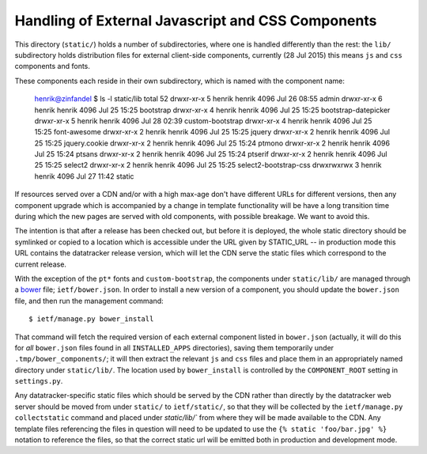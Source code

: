 Handling of External Javascript and CSS Components 
==================================================

This directory (``static/``) holds a number of subdirectories, where one is
handled differently than the rest: the ``lib/`` subdirectory holds
distribution files for external client-side components, currently (28 Jul
2015) this means ``js`` and ``css`` components and fonts.

These components each reside in their own subdirectory, which is named with
the component name:

    henrik@zinfandel $ ls -l static/lib
    total 52
    drwxr-xr-x 5 henrik henrik 4096 Jul 26 08:55 admin
    drwxr-xr-x 6 henrik henrik 4096 Jul 25 15:25 bootstrap
    drwxr-xr-x 4 henrik henrik 4096 Jul 25 15:25 bootstrap-datepicker
    drwxr-xr-x 5 henrik henrik 4096 Jul 28 02:39 custom-bootstrap
    drwxr-xr-x 4 henrik henrik 4096 Jul 25 15:25 font-awesome
    drwxr-xr-x 2 henrik henrik 4096 Jul 25 15:25 jquery
    drwxr-xr-x 2 henrik henrik 4096 Jul 25 15:25 jquery.cookie
    drwxr-xr-x 2 henrik henrik 4096 Jul 25 15:24 ptmono
    drwxr-xr-x 2 henrik henrik 4096 Jul 25 15:24 ptsans
    drwxr-xr-x 2 henrik henrik 4096 Jul 25 15:24 ptserif
    drwxr-xr-x 2 henrik henrik 4096 Jul 25 15:25 select2
    drwxr-xr-x 2 henrik henrik 4096 Jul 25 15:25 select2-bootstrap-css
    drwxrwxrwx 3 henrik henrik 4096 Jul 27 11:42 static

If resources served over a CDN and/or with a high max-age don't have different
URLs for different versions, then any component upgrade which is accompanied
by a change in template functionality will be have a long transition time
during which the new pages are served with old components, with possible
breakage.  We want to avoid this.

The intention is that after a release has been checked out, but before it is
deployed, the whole static directory should be symlinked or copied to a
location which is accessible under the URL given by STATIC_URL -- in
production mode this URL contains the datatracker release version, which will
let the CDN serve the static files which correspond to the current release.

With the exception of the ``pt*`` fonts and ``custom-bootstrap``, the
components under ``static/lib/`` are managed through a bower_ file;
``ietf/bower.json``.  In order to install a new version of a component, you
should update the ``bower.json`` file, and then run the management command::

    $ ietf/manage.py bower_install

That command will fetch the required version of each external component listed
in ``bower.json`` (actually, it will do this for *all* ``bower.json`` files
found in all ``INSTALLED_APPS`` directories), saving them temporarily under
``.tmp/bower_components/``; it will then extract the relevant ``js`` and
``css`` files and place them in an appropriately named directory under
``static/lib/``.  The location used by ``bower_install`` is controlled by the
``COMPONENT_ROOT`` setting in ``settings.py``.

Any datatracker-specific static files which should be served by the CDN rather
than directly by the datatracker web server should be moved from under
``static/`` to ``ietf/static/``, so that they will be collected by the
``ietf/manage.py collectstatic`` command and placed under `static/lib/`` from
where they will be made available to the CDN.  Any template files referencing
the files in question will need to be updated to use the ``{% static
'foo/bar.jpg' %}`` notation to reference the files, so that the correct static
url will be emitted both in production and development mode.

.. _bower: http://bower.io/
